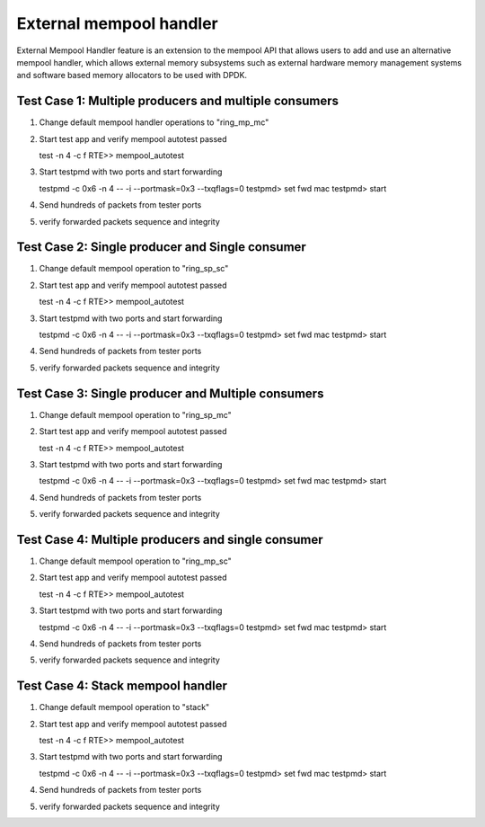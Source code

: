 .. Copyright (c) <2017>, Intel Corporation
      All rights reserved.

   Redistribution and use in source and binary forms, with or without
   modification, are permitted provided that the following conditions
   are met:

   - Redistributions of source code must retain the above copyright
     notice, this list of conditions and the following disclaimer.

   - Redistributions in binary form must reproduce the above copyright
     notice, this list of conditions and the following disclaimer in
     the documentation and/or other materials provided with the
     distribution.

   - Neither the name of Intel Corporation nor the names of its
     contributors may be used to endorse or promote products derived
     from this software without specific prior written permission.

   THIS SOFTWARE IS PROVIDED BY THE COPYRIGHT HOLDERS AND CONTRIBUTORS
   "AS IS" AND ANY EXPRESS OR IMPLIED WARRANTIES, INCLUDING, BUT NOT
   LIMITED TO, THE IMPLIED WARRANTIES OF MERCHANTABILITY AND FITNESS
   FOR A PARTICULAR PURPOSE ARE DISCLAIMED. IN NO EVENT SHALL THE
   COPYRIGHT OWNER OR CONTRIBUTORS BE LIABLE FOR ANY DIRECT, INDIRECT,
   INCIDENTAL, SPECIAL, EXEMPLARY, OR CONSEQUENTIAL DAMAGES
   (INCLUDING, BUT NOT LIMITED TO, PROCUREMENT OF SUBSTITUTE GOODS OR
   SERVICES; LOSS OF USE, DATA, OR PROFITS; OR BUSINESS INTERRUPTION)
   HOWEVER CAUSED AND ON ANY THEORY OF LIABILITY, WHETHER IN CONTRACT,
   STRICT LIABILITY, OR TORT (INCLUDING NEGLIGENCE OR OTHERWISE)
   ARISING IN ANY WAY OUT OF THE USE OF THIS SOFTWARE, EVEN IF ADVISED
   OF THE POSSIBILITY OF SUCH DAMAGE.

========================
External mempool handler
========================
   
External Mempool Handler feature is an extension to the mempool API that
allows users to add and use an alternative mempool handler, which allows
external memory subsystems such as external hardware memory management
systems and software based memory allocators to be used with DPDK.

Test Case 1: Multiple producers and multiple consumers
======================================================
1. Change default mempool handler operations to "ring_mp_mc"
2. Start test app and verify mempool autotest passed

   test -n 4 -c f
   RTE>> mempool_autotest

3. Start testpmd with two ports and start forwarding

   testpmd -c 0x6 -n 4  -- -i --portmask=0x3 --txqflags=0
   testpmd> set fwd mac
   testpmd> start
   
4. Send hundreds of packets from tester ports
5. verify forwarded packets sequence and integrity

Test Case 2: Single producer and Single consumer
================================================
1. Change default mempool operation to "ring_sp_sc"
2. Start test app and verify mempool autotest passed

   test -n 4 -c f
   RTE>> mempool_autotest

3. Start testpmd with two ports and start forwarding

   testpmd -c 0x6 -n 4  -- -i --portmask=0x3 --txqflags=0
   testpmd> set fwd mac
   testpmd> start
   
4. Send hundreds of packets from tester ports
5. verify forwarded packets sequence and integrity

Test Case 3: Single producer and Multiple consumers
===================================================
1. Change default mempool operation to "ring_sp_mc"
2. Start test app and verify mempool autotest passed

   test -n 4 -c f
   RTE>> mempool_autotest

3. Start testpmd with two ports and start forwarding

   testpmd -c 0x6 -n 4  -- -i --portmask=0x3 --txqflags=0
   testpmd> set fwd mac
   testpmd> start
   
4. Send hundreds of packets from tester ports
5. verify forwarded packets sequence and integrity

Test Case 4: Multiple producers and single consumer
===================================================
1. Change default mempool operation to "ring_mp_sc"
2. Start test app and verify mempool autotest passed

   test -n 4 -c f
   RTE>> mempool_autotest

3. Start testpmd with two ports and start forwarding

   testpmd -c 0x6 -n 4  -- -i --portmask=0x3 --txqflags=0
   testpmd> set fwd mac
   testpmd> start
   
4. Send hundreds of packets from tester ports
5. verify forwarded packets sequence and integrity
   
Test Case 4: Stack mempool handler
==================================
1. Change default mempool operation to "stack"
2. Start test app and verify mempool autotest passed

   test -n 4 -c f
   RTE>> mempool_autotest

3. Start testpmd with two ports and start forwarding

   testpmd -c 0x6 -n 4  -- -i --portmask=0x3 --txqflags=0
   testpmd> set fwd mac
   testpmd> start
   
4. Send hundreds of packets from tester ports
5. verify forwarded packets sequence and integrity
